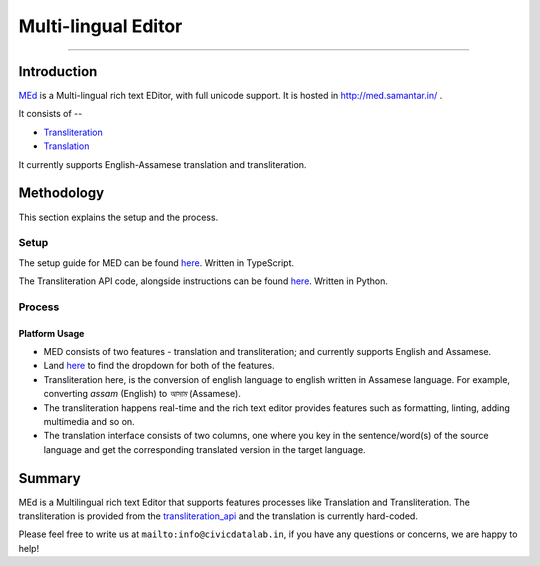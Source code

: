 Multi-lingual Editor
-------------------
-------------------

Introduction
************

`MEd <https://github.com/CivicDataLab/med>`_ is a Multi-lingual rich text EDitor, with full unicode support. It is hosted in http://med.samantar.in/ .

It consists of --

* `Transliteration <http://med.samantar.in/transliterate>`_
* `Translation <http://med.samantar.in/translate>`_

It currently supports English-Assamese translation and transliteration.

Methodology
***********

This section explains the setup and the process.

Setup
#####

The setup guide for MED can be found `here <https://github.com/CivicDataLab/med>`_. Written in TypeScript.

The Transliteration API code, alongside instructions can be found `here <https://github.com/CivicDataLab/transliteration_api>`_. Written in Python.

Process
#######

Platform Usage
^^^^^^^^^^^^^^

- MED consists of two features - translation and transliteration; and currently supports English and Assamese.
- Land `here <http://med.samantar.in/>`_ to find the dropdown for both of the features.
- Transliteration here, is the conversion of english language to english written in Assamese language. For example, converting `assam` (English) to `আসাম` (Assamese).
- The transliteration happens real-time and the rich text editor provides features such as formatting, linting, adding multimedia and so on.
- The translation interface consists of two columns, one where you key in the sentence/word(s) of the source language and get the corresponding translated version in the target language.

Summary
*****

MEd is a Multilingual rich text Editor that supports features processes like Translation and Transliteration. The transliteration is provided from the `transliteration_api <https://github.com/CivicDataLab/transliteration_api>`_ and the translation is currently hard-coded.



Please feel free to write us at ``mailto:info@civicdatalab.in``, if you have any questions or concerns, we are happy to help!
